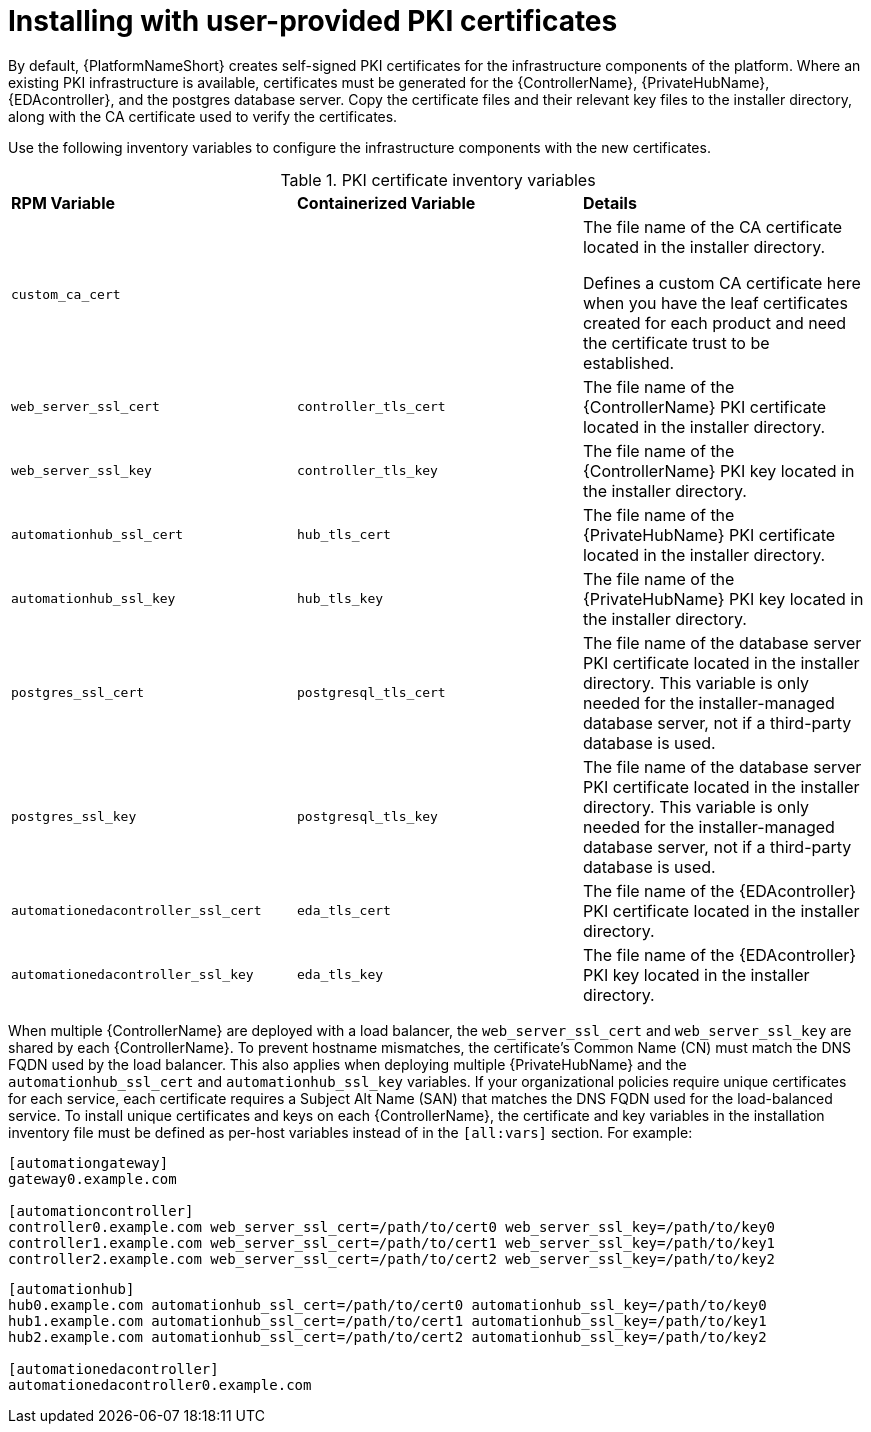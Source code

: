 // Module included in the following assemblies:
// downstream/assemblies/assembly-hardening-aap.adoc

[id="proc-install-user-pki_{context}"]

= Installing with user-provided PKI certificates

[role="_abstract"]

By default, {PlatformNameShort} creates self-signed PKI certificates for the infrastructure components of the platform. Where an existing PKI infrastructure is available, certificates must be generated for the {ControllerName}, {PrivateHubName}, {EDAcontroller}, and the postgres database server. Copy the certificate files and their relevant key files to the installer directory, along with the CA certificate used to verify the certificates.

Use the following inventory variables to configure the infrastructure components with the new certificates.

.PKI certificate inventory variables
|===
| *RPM Variable* | *Containerized Variable* | *Details*
| `custom_ca_cert` | | The file name of the CA certificate located in the installer directory.

Defines a custom CA certificate here when you have the leaf certificates created for each product and need the certificate trust to be established.

| `web_server_ssl_cert` | `controller_tls_cert` | The file name of the {ControllerName} PKI certificate located in the installer directory.

| `web_server_ssl_key` | `controller_tls_key` | The file name of the {ControllerName} PKI key located in the installer directory.

| `automationhub_ssl_cert` | `hub_tls_cert` | The file name of the {PrivateHubName} PKI certificate located in the installer directory.

| `automationhub_ssl_key` | `hub_tls_key` | The file name of the {PrivateHubName} PKI key located in the installer directory.

| `postgres_ssl_cert` | `postgresql_tls_cert` | The file name of the database server PKI certificate located in the installer directory. This variable is only needed for the installer-managed database server, not if a third-party database is used.

| `postgres_ssl_key` | `postgresql_tls_key` | The file name of the database server PKI certificate located in the installer directory. This variable is only needed for the installer-managed database server, not if a third-party database is used.

| `automationedacontroller_ssl_cert` | `eda_tls_cert` | The file name of the {EDAcontroller} PKI certificate located in the installer directory.

| `automationedacontroller_ssl_key` | `eda_tls_key` | The file name of the {EDAcontroller} PKI key located in the installer directory.
|===

When multiple {ControllerName} are deployed with a load balancer, the `web_server_ssl_cert` and `web_server_ssl_key` are shared by each {ControllerName}. 
To prevent hostname mismatches, the certificate's Common Name (CN) must match the DNS FQDN used by the load balancer. 
This also applies when deploying multiple {PrivateHubName} and the `automationhub_ssl_cert` and `automationhub_ssl_key` variables. 
If your organizational policies require unique certificates for each service, each certificate requires a Subject Alt Name (SAN) that matches the DNS FQDN used for the load-balanced service. 
To install unique certificates and keys on each {ControllerName}, the certificate and key variables in the installation inventory file must be defined as per-host variables instead of in the `[all:vars]` section. 
For example:

----
[automationgateway]
gateway0.example.com

[automationcontroller]
controller0.example.com web_server_ssl_cert=/path/to/cert0 web_server_ssl_key=/path/to/key0
controller1.example.com web_server_ssl_cert=/path/to/cert1 web_server_ssl_key=/path/to/key1
controller2.example.com web_server_ssl_cert=/path/to/cert2 web_server_ssl_key=/path/to/key2
----

----
[automationhub]
hub0.example.com automationhub_ssl_cert=/path/to/cert0 automationhub_ssl_key=/path/to/key0
hub1.example.com automationhub_ssl_cert=/path/to/cert1 automationhub_ssl_key=/path/to/key1
hub2.example.com automationhub_ssl_cert=/path/to/cert2 automationhub_ssl_key=/path/to/key2

[automationedacontroller]
automationedacontroller0.example.com
----

